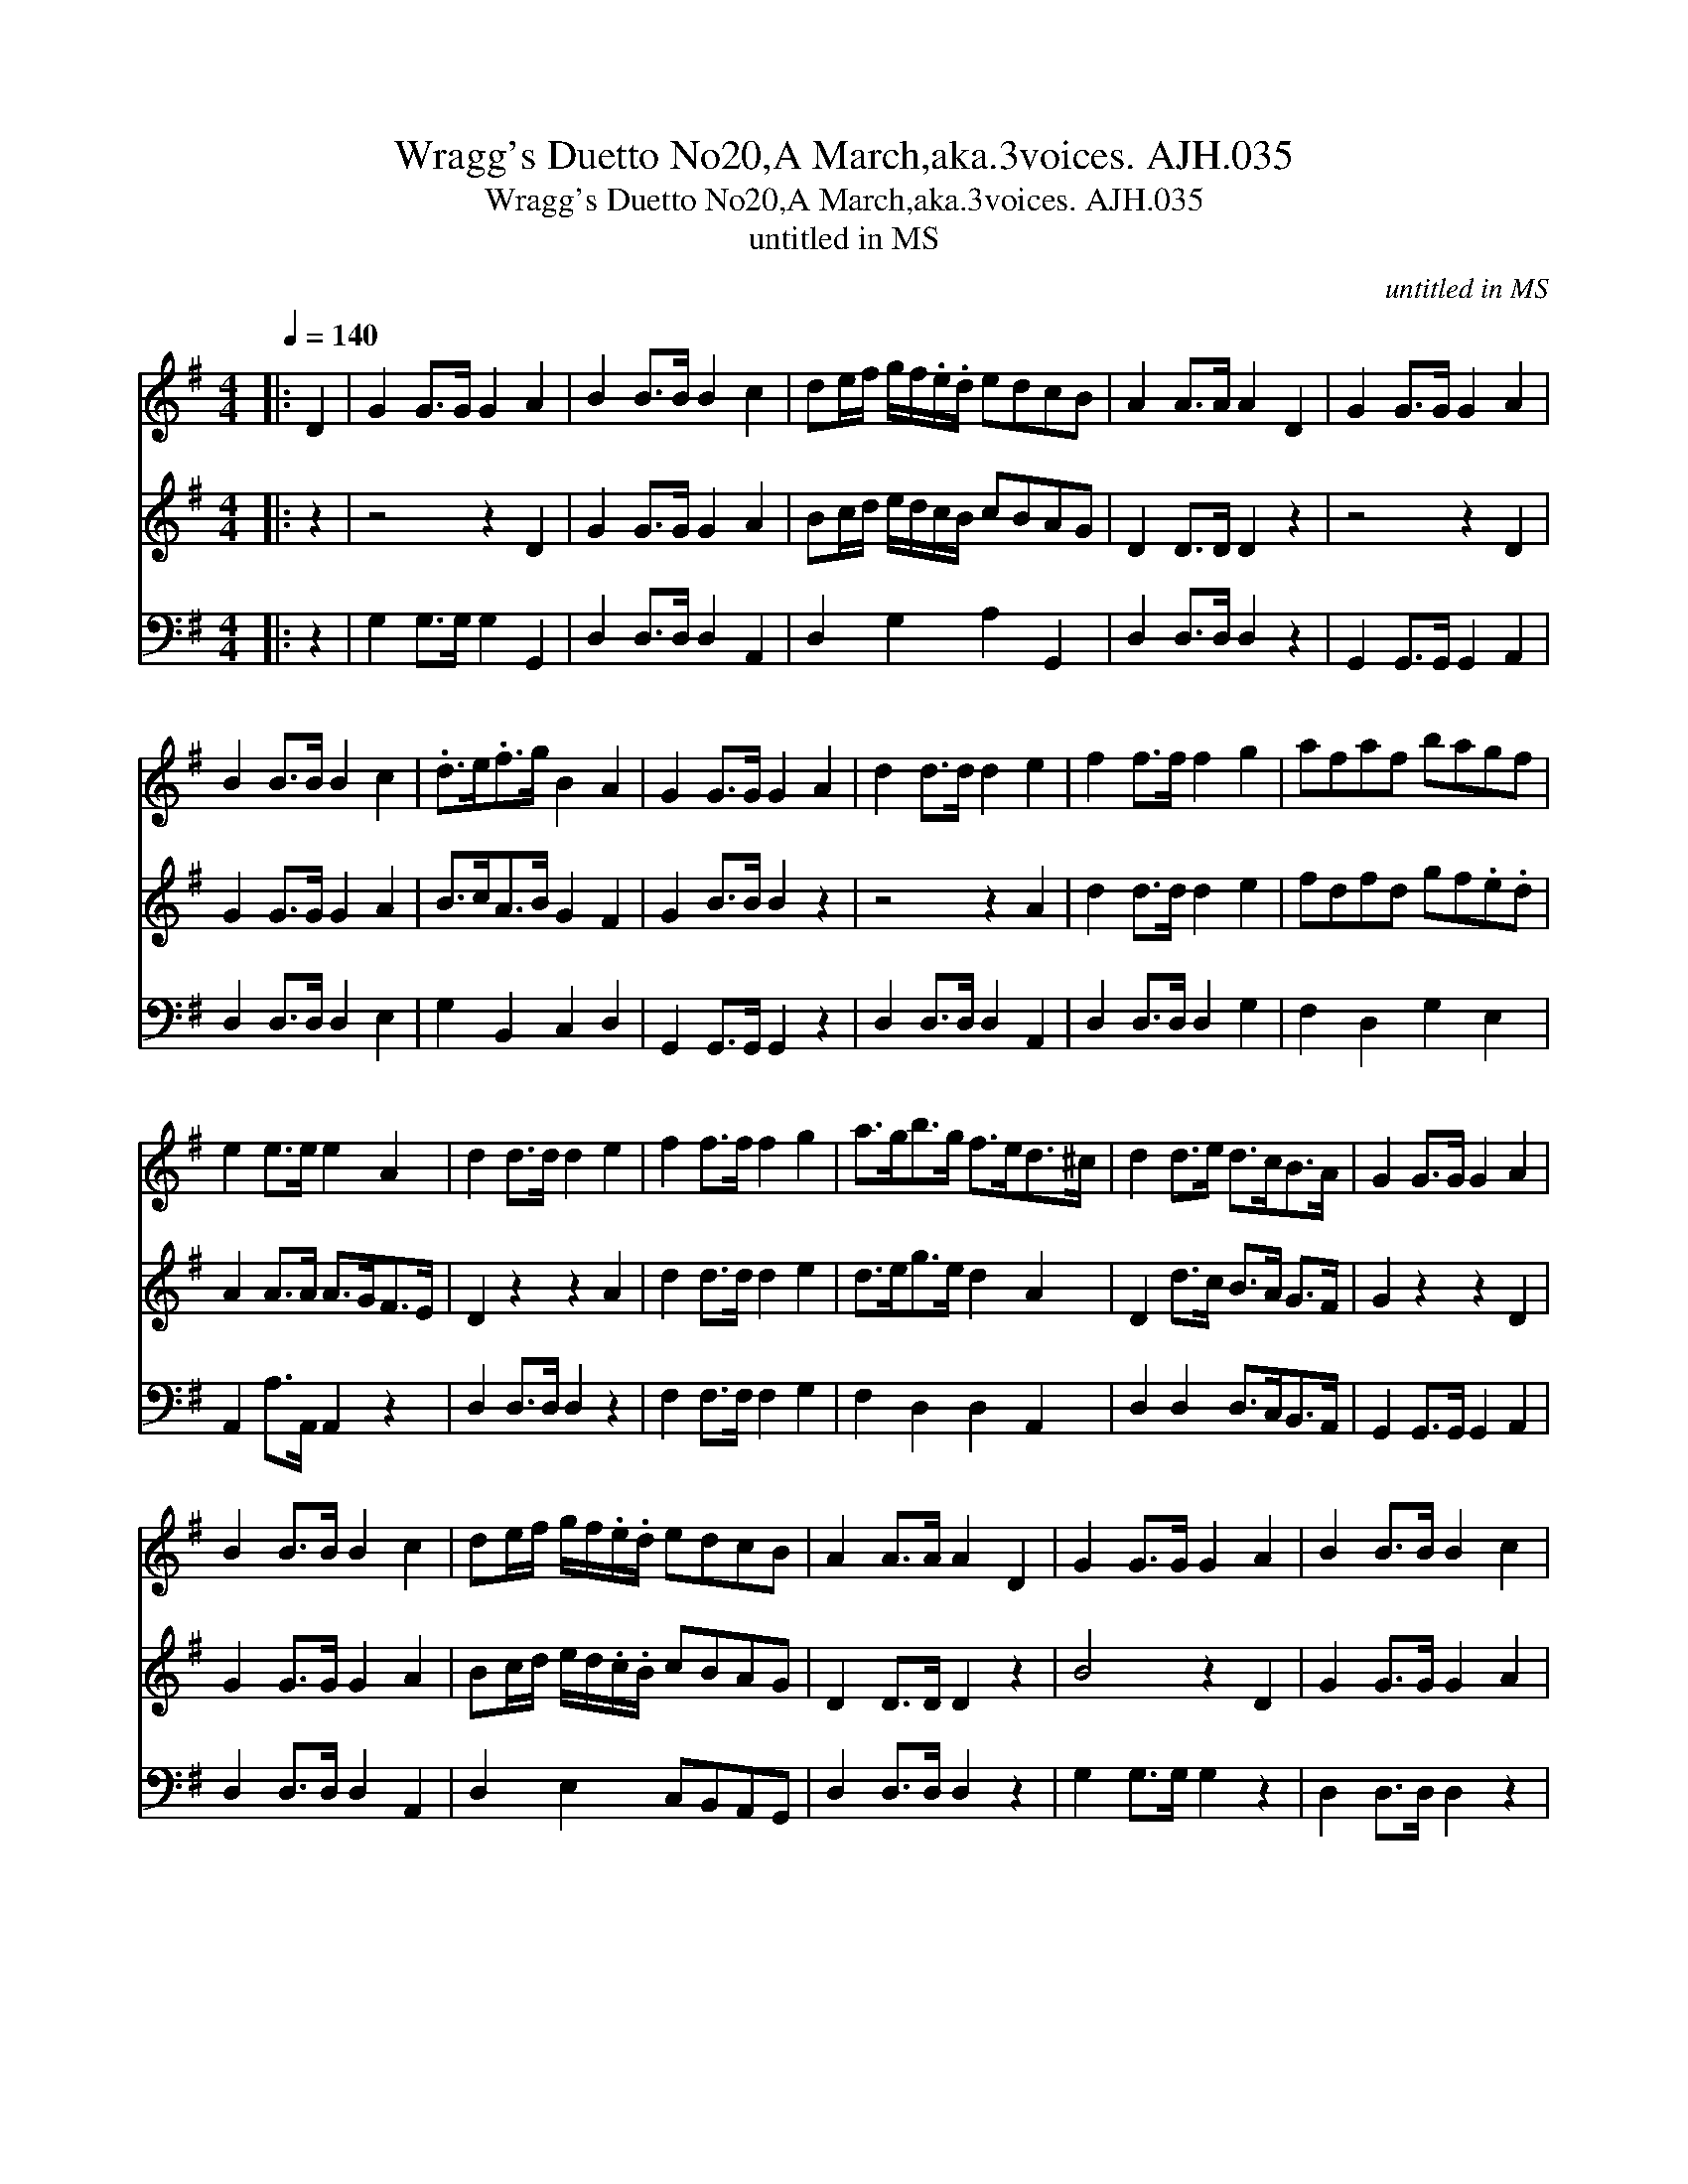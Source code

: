 X:1
T:Wragg's Duetto No20,A March,aka.3voices. AJH.035
T:Wragg's Duetto No20,A March,aka.3voices. AJH.035
T:untitled in MS
C:untitled in MS
%%score 1 2 3
L:1/8
Q:1/4=140
M:4/4
K:G
V:1 treble 
V:2 treble 
V:3 bass 
V:1
|: D2 | G2 G>G G2 A2 | B2 B>B B2 c2 | de/f/ g/f/.e/.d/ edcB | A2 A>A A2 D2 | G2 G>G G2 A2 | %6
 B2 B>B B2 c2 | .d>e.f>g B2 A2 | G2 G>G G2 A2 | d2 d>d d2 e2 | f2 f>f f2 g2 | afaf bagf | %12
 e2 e>e e2 A2 | d2 d>d d2 e2 | f2 f>f f2 g2 | a>gb>g f>ed>^c | d2 d>e d>cB>A | G2 G>G G2 A2 | %18
 B2 B>B B2 c2 | de/f/ g/f/.e/.d/ edcB | A2 A>A A2 D2 | G2 G>G G2 A2 | B2 B>B B2 c2 | %23
 d/e/f/g/ f/e/d/c/ B2 A2 | G3 D GDGD | B3 G BGBG | d3 B dBdB | g3 d gege | g>ab>a g>fe>d | %29
 e>fg>f e>dc>B |{FG} A8 |{GA} G3 b gbgb | g2 z2 g2 z2 | g8 |] %34
V:2
|: z2 | z4 z2 D2 | G2 G>G G2 A2 | Bc/d/ e/d/c/B/ cBAG | D2 D>D D2 z2 | z4 z2 D2 | G2 G>G G2 A2 | %7
 B>cA>B G2 F2 | G2 B>B B2 z2 | z4 z2 A2 | d2 d>d d2 e2 | fdfd gf.e.d | A2 A>A A>GF>E | %13
 D2 z2 z2 A2 | d2 d>d d2 e2 | d>eg>e d2 A2 | D2 d>c B>A G>F | G2 z2 z2 D2 | G2 G>G G2 A2 | %19
 Bc/d/ e/d/.c/.B/ cBAG | D2 D>D D2 z2 | B4 z2 D2 | G2 G>G G2 A2 | B>B d/c/B/A/ G2 F2 | G2 z2 z4 | %25
 G3 D GDGD | B3 G BGBG | d3 B dBdB | G2 z2 z4 | g>ab>a g>fe>d | cBcB d2 D2 | D3 d BdBd | %32
 GBdB GBdB | G8 |] %34
V:3
|: z2 | G,2 G,>G, G,2 G,,2 | D,2 D,>D, D,2 A,,2 | D,2 G,2 A,2 G,,2 | D,2 D,>D, D,2 z2 | %5
 G,,2 G,,>G,, G,,2 A,,2 | D,2 D,>D, D,2 E,2 | G,2 B,,2 C,2 D,2 | G,,2 G,,>G,, G,,2 z2 | %9
 D,2 D,>D, D,2 A,,2 | D,2 D,>D, D,2 G,2 | F,2 D,2 G,2 E,2 | A,,2 A,>A,, A,,2 z2 | %13
 D,2 D,>D, D,2 z2 | F,2 F,>F, F,2 G,2 | F,2 D,2 D,2 A,,2 | D,2 D,2 D,>C,B,,>A,, | %17
 G,,2 G,,>G,, G,,2 A,,2 | D,2 D,>D, D,2 A,,2 | D,2 E,2 C,B,,A,,G,, | D,2 D,>D, D,2 z2 | %21
 G,2 G,>G, G,2 z2 | D,2 D,>D, D,2 z2 | D,F, D,B,, G,2 D,2 | G,,3 G,, G,,2 G,,2 | D,3 G, G,2 G,2 | %26
 D,3 G, D,2 G,,2 | G,,3 G,, G,2 G,2 | D,2 B,,2 G,2 E,2 | G,2 B,,2 G,2 E,2 | A,,4 D,4 | %31
 G,,3 D, G,2 G,2 | G,2 z2 G,2 z2 | G,,8 |] %34

